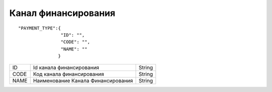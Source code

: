 Канал финансирования
=========================================

::

	"PAYMENT_TYPE":{ 
	                "ID": "",
	                "CODE": "",
	                "NAME": ""
	               }

.. table::

  +------+------------------------------------+--------+
  | ID   | Id канала финансирования           | String |
  +------+------------------------------------+--------+
  | CODE | Код канала финансирования          | String |
  +------+------------------------------------+--------+
  | NAME | Наименование Канала Финансирования | String |
  +------+------------------------------------+--------+
